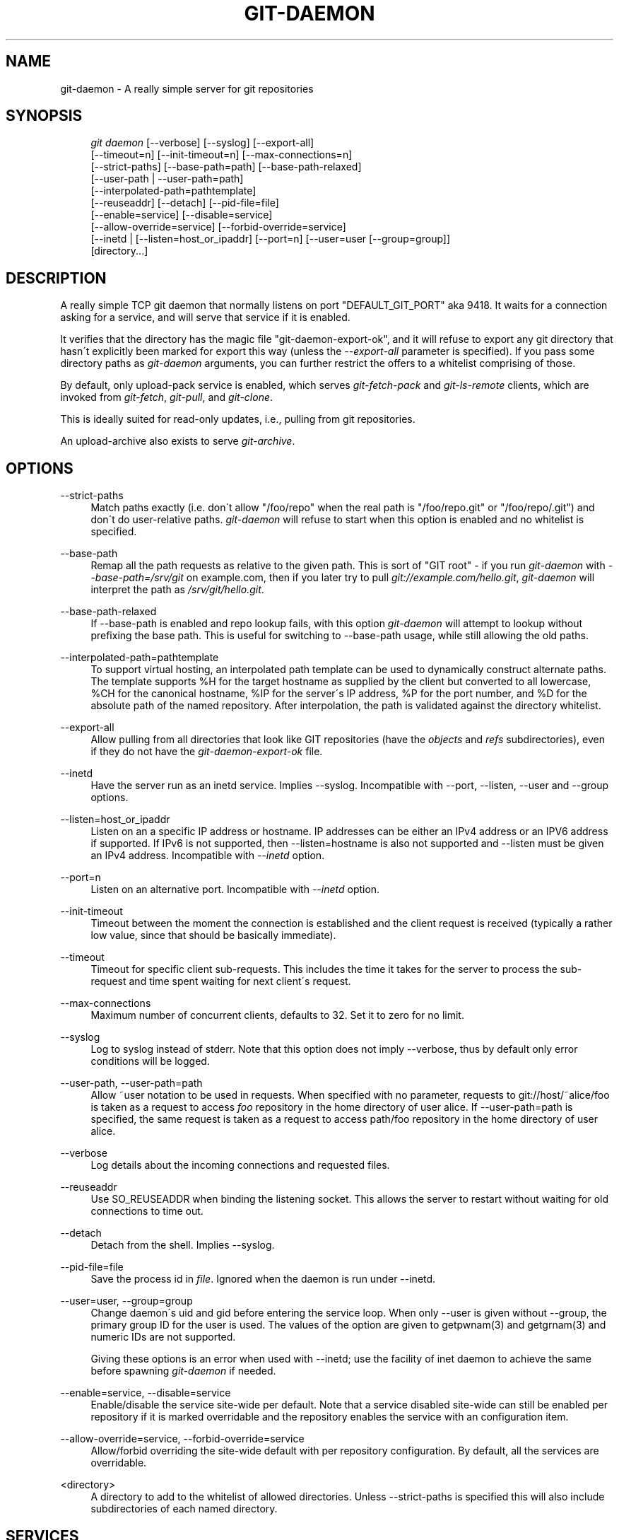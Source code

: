 .\"     Title: git-daemon
.\"    Author: 
.\" Generator: DocBook XSL Stylesheets v1.73.2 <http://docbook.sf.net/>
.\"      Date: 12/17/2008
.\"    Manual: Git Manual
.\"    Source: Git 1.6.1.rc3.10.g53682
.\"
.TH "GIT\-DAEMON" "1" "12/17/2008" "Git 1\.6\.1\.rc3\.10\.g53682" "Git Manual"
.\" disable hyphenation
.nh
.\" disable justification (adjust text to left margin only)
.ad l
.SH "NAME"
git-daemon - A really simple server for git repositories
.SH "SYNOPSIS"
.sp
.RS 4
.nf
\fIgit daemon\fR [\-\-verbose] [\-\-syslog] [\-\-export\-all]
             [\-\-timeout=n] [\-\-init\-timeout=n] [\-\-max\-connections=n]
             [\-\-strict\-paths] [\-\-base\-path=path] [\-\-base\-path\-relaxed]
             [\-\-user\-path | \-\-user\-path=path]
             [\-\-interpolated\-path=pathtemplate]
             [\-\-reuseaddr] [\-\-detach] [\-\-pid\-file=file]
             [\-\-enable=service] [\-\-disable=service]
             [\-\-allow\-override=service] [\-\-forbid\-override=service]
             [\-\-inetd | [\-\-listen=host_or_ipaddr] [\-\-port=n] [\-\-user=user [\-\-group=group]]
             [directory\&...]
.fi
.RE
.SH "DESCRIPTION"
A really simple TCP git daemon that normally listens on port "DEFAULT_GIT_PORT" aka 9418\. It waits for a connection asking for a service, and will serve that service if it is enabled\.

It verifies that the directory has the magic file "git\-daemon\-export\-ok", and it will refuse to export any git directory that hasn\'t explicitly been marked for export this way (unless the \fI\-\-export\-all\fR parameter is specified)\. If you pass some directory paths as \fIgit\-daemon\fR arguments, you can further restrict the offers to a whitelist comprising of those\.

By default, only upload\-pack service is enabled, which serves \fIgit\-fetch\-pack\fR and \fIgit\-ls\-remote\fR clients, which are invoked from \fIgit\-fetch\fR, \fIgit\-pull\fR, and \fIgit\-clone\fR\.

This is ideally suited for read\-only updates, i\.e\., pulling from git repositories\.

An upload\-archive also exists to serve \fIgit\-archive\fR\.
.SH "OPTIONS"
.PP
\-\-strict\-paths
.RS 4
Match paths exactly (i\.e\. don\'t allow "/foo/repo" when the real path is "/foo/repo\.git" or "/foo/repo/\.git") and don\'t do user\-relative paths\. \fIgit\-daemon\fR will refuse to start when this option is enabled and no whitelist is specified\.
.RE
.PP
\-\-base\-path
.RS 4
Remap all the path requests as relative to the given path\. This is sort of "GIT root" \- if you run \fIgit\-daemon\fR with \fI\-\-base\-path=/srv/git\fR on example\.com, then if you later try to pull \fIgit://example\.com/hello\.git\fR, \fIgit\-daemon\fR will interpret the path as \fI/srv/git/hello\.git\fR\.
.RE
.PP
\-\-base\-path\-relaxed
.RS 4
If \-\-base\-path is enabled and repo lookup fails, with this option \fIgit\-daemon\fR will attempt to lookup without prefixing the base path\. This is useful for switching to \-\-base\-path usage, while still allowing the old paths\.
.RE
.PP
\-\-interpolated\-path=pathtemplate
.RS 4
To support virtual hosting, an interpolated path template can be used to dynamically construct alternate paths\. The template supports %H for the target hostname as supplied by the client but converted to all lowercase, %CH for the canonical hostname, %IP for the server\'s IP address, %P for the port number, and %D for the absolute path of the named repository\. After interpolation, the path is validated against the directory whitelist\.
.RE
.PP
\-\-export\-all
.RS 4
Allow pulling from all directories that look like GIT repositories (have the \fIobjects\fR and \fIrefs\fR subdirectories), even if they do not have the \fIgit\-daemon\-export\-ok\fR file\.
.RE
.PP
\-\-inetd
.RS 4
Have the server run as an inetd service\. Implies \-\-syslog\. Incompatible with \-\-port, \-\-listen, \-\-user and \-\-group options\.
.RE
.PP
\-\-listen=host_or_ipaddr
.RS 4
Listen on an a specific IP address or hostname\. IP addresses can be either an IPv4 address or an IPV6 address if supported\. If IPv6 is not supported, then \-\-listen=hostname is also not supported and \-\-listen must be given an IPv4 address\. Incompatible with \fI\-\-inetd\fR option\.
.RE
.PP
\-\-port=n
.RS 4
Listen on an alternative port\. Incompatible with \fI\-\-inetd\fR option\.
.RE
.PP
\-\-init\-timeout
.RS 4
Timeout between the moment the connection is established and the client request is received (typically a rather low value, since that should be basically immediate)\.
.RE
.PP
\-\-timeout
.RS 4
Timeout for specific client sub\-requests\. This includes the time it takes for the server to process the sub\-request and time spent waiting for next client\'s request\.
.RE
.PP
\-\-max\-connections
.RS 4
Maximum number of concurrent clients, defaults to 32\. Set it to zero for no limit\.
.RE
.PP
\-\-syslog
.RS 4
Log to syslog instead of stderr\. Note that this option does not imply \-\-verbose, thus by default only error conditions will be logged\.
.RE
.PP
\-\-user\-path, \-\-user\-path=path
.RS 4
Allow ~user notation to be used in requests\. When specified with no parameter, requests to git://host/~alice/foo is taken as a request to access \fIfoo\fR repository in the home directory of user alice\. If \-\-user\-path=path is specified, the same request is taken as a request to access path/foo repository in the home directory of user alice\.
.RE
.PP
\-\-verbose
.RS 4
Log details about the incoming connections and requested files\.
.RE
.PP
\-\-reuseaddr
.RS 4
Use SO_REUSEADDR when binding the listening socket\. This allows the server to restart without waiting for old connections to time out\.
.RE
.PP
\-\-detach
.RS 4
Detach from the shell\. Implies \-\-syslog\.
.RE
.PP
\-\-pid\-file=file
.RS 4
Save the process id in \fIfile\fR\. Ignored when the daemon is run under \-\-inetd\.
.RE
.PP
\-\-user=user, \-\-group=group
.RS 4
Change daemon\'s uid and gid before entering the service loop\. When only \-\-user is given without \-\-group, the primary group ID for the user is used\. The values of the option are given to getpwnam(3) and getgrnam(3) and numeric IDs are not supported\.

Giving these options is an error when used with \-\-inetd; use the facility of inet daemon to achieve the same before spawning \fIgit\-daemon\fR if needed\.
.RE
.PP
\-\-enable=service, \-\-disable=service
.RS 4
Enable/disable the service site\-wide per default\. Note that a service disabled site\-wide can still be enabled per repository if it is marked overridable and the repository enables the service with an configuration item\.
.RE
.PP
\-\-allow\-override=service, \-\-forbid\-override=service
.RS 4
Allow/forbid overriding the site\-wide default with per repository configuration\. By default, all the services are overridable\.
.RE
.PP
<directory>
.RS 4
A directory to add to the whitelist of allowed directories\. Unless \-\-strict\-paths is specified this will also include subdirectories of each named directory\.
.RE
.SH "SERVICES"
These services can be globally enabled/disabled using the command line options of this command\. If a finer\-grained control is desired (e\.g\. to allow \fIgit\-archive\fR to be run against only in a few selected repositories the daemon serves), the per\-repository configuration file can be used to enable or disable them\.
.PP
upload\-pack
.RS 4
This serves \fIgit\-fetch\-pack\fR and \fIgit\-ls\-remote\fR clients\. It is enabled by default, but a repository can disable it by setting daemon\.uploadpack configuration item to false\.
.RE
.PP
upload\-archive
.RS 4
This serves \fIgit\-archive \-\-remote\fR\. It is disabled by default, but a repository can enable it by setting daemon\.uploadarch configuration item to true\.
.RE
.PP
receive\-pack
.RS 4
This serves \fIgit\-send\-pack\fR clients, allowing anonymous push\. It is disabled by default, as there is _no_ authentication in the protocol (in other words, anybody can push anything into the repository, including removal of refs)\. This is solely meant for a closed LAN setting where everybody is friendly\. This service can be enabled by daemon\.receivepack configuration item to true\.
.RE
.SH "EXAMPLES"
.PP
We assume the following in /etc/services
.RS 4
.sp
.RS 4
.nf

\.ft C
$ grep 9418 /etc/services
git             9418/tcp                # Git Version Control System
\.ft

.fi
.RE
.RE
.PP
\fIgit\-daemon\fR as inetd server
.RS 4
To set up \fIgit\-daemon\fR as an inetd service that handles any repository under the whitelisted set of directories, /pub/foo and /pub/bar, place an entry like the following into /etc/inetd all on one line:

.sp
.RS 4
.nf

\.ft C
        git stream tcp nowait nobody  /usr/bin/git
                git daemon \-\-inetd \-\-verbose \-\-export\-all
                /pub/foo /pub/bar
\.ft

.fi
.RE
.RE
.PP
\fIgit\-daemon\fR as inetd server for virtual hosts
.RS 4
To set up \fIgit\-daemon\fR as an inetd service that handles repositories for different virtual hosts, www\.example\.com and www\.example\.org, place an entry like the following into /etc/inetd all on one line:

.sp
.RS 4
.nf

\.ft C
        git stream tcp nowait nobody /usr/bin/git
                git daemon \-\-inetd \-\-verbose \-\-export\-all
                \-\-interpolated\-path=/pub/%H%D
                /pub/www\.example\.org/software
                /pub/www\.example\.com/software
                /software
\.ft

.fi
.RE
In this example, the root\-level directory /pub will contain a subdirectory for each virtual host name supported\. Further, both hosts advertise repositories simply as git://www\.example\.com/software/repo\.git\. For pre\-1\.4\.0 clients, a symlink from /software into the appropriate default repository could be made as well\.
.RE
.PP
\fIgit\-daemon\fR as regular daemon for virtual hosts
.RS 4
To set up \fIgit\-daemon\fR as a regular, non\-inetd service that handles repositories for multiple virtual hosts based on their IP addresses, start the daemon like this:

.sp
.RS 4
.nf

\.ft C
        git daemon \-\-verbose \-\-export\-all
                \-\-interpolated\-path=/pub/%IP/%D
                /pub/192\.168\.1\.200/software
                /pub/10\.10\.220\.23/software
\.ft

.fi
.RE
In this example, the root\-level directory /pub will contain a subdirectory for each virtual host IP address supported\. Repositories can still be accessed by hostname though, assuming they correspond to these IP addresses\.
.RE
.PP
selectively enable/disable services per repository
.RS 4
To enable \fIgit\-archive \-\-remote\fR and disable \fIgit\-fetch\fR against a repository, have the following in the configuration file in the repository (that is the file \fIconfig\fR next to \fIHEAD\fR, \fIrefs\fR and \fIobjects\fR)\.

.sp
.RS 4
.nf

\.ft C
        [daemon]
                uploadpack = false
                uploadarch = true
\.ft

.fi
.RE
.RE
.SH "ENVIRONMENT"
\fIgit\-daemon\fR will set REMOTE_ADDR to the IP address of the client that connected to it, if the IP address is available\. REMOTE_ADDR will be available in the environment of hooks called when services are performed\.
.SH "AUTHOR"
Written by Linus Torvalds <torvalds@osdl\.org>, YOSHIFUJI Hideaki <yoshfuji@linux\-ipv6\.org> and the git\-list <git@vger\.kernel\.org>
.SH "DOCUMENTATION"
Documentation by Junio C Hamano and the git\-list <git@vger\.kernel\.org>\.
.SH "GIT"
Part of the \fBgit\fR(1) suite

